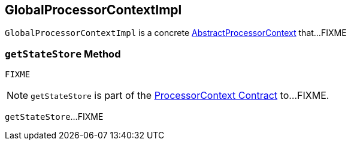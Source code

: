 == [[GlobalProcessorContextImpl]] GlobalProcessorContextImpl

`GlobalProcessorContextImpl` is a concrete <<kafka-streams-AbstractProcessorContext.adoc#, AbstractProcessorContext>> that...FIXME

=== [[getStateStore]] `getStateStore` Method

[source, java]
----
FIXME
----

NOTE: `getStateStore` is part of the <<kafka-streams-ProcessorContext.adoc#getStateStore, ProcessorContext Contract>> to...FIXME.

`getStateStore`...FIXME
